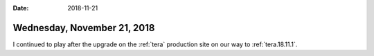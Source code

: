 :date: 2018-11-21

============================
Wednesday, November 21, 2018
============================

I continued to play after the upgrade on the :ref:`tera` production
site on our way to :ref:`tera.18.11.1`.

